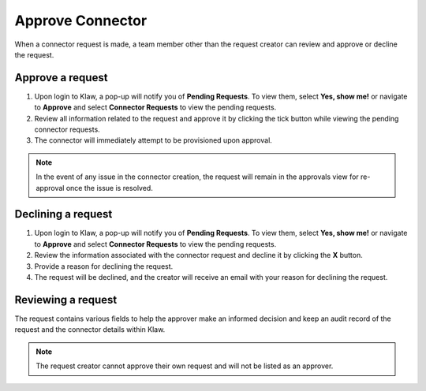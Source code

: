 Approve Connector
=================
When a connector request is made, a team member other than the request creator can review and approve or decline the request.


Approve a request
------------------

1. Upon login to Klaw, a pop-up will notify you of **Pending Requests**. To view them, select **Yes, show me!** or navigate to **Approve** and select **Connector Requests** to view the pending requests.
2. Review all information related to the request and approve it by clicking the tick button while viewing the pending connector requests.
3. The connector will immediately attempt to be provisioned upon approval.

.. note::
   In the event of any issue in the connector creation, the request will remain in the approvals view for re-approval once the issue is resolved.


Declining a request
-------------------

1. Upon login to Klaw, a pop-up will notify you of **Pending Requests**. To view them, select **Yes, show me!** or navigate to **Approve** and select **Connector Requests** to view the pending requests.
2. Review the information associated with the connector request and decline it by clicking the **X** button.
3. Provide a reason for declining the request.
4. The request will be declined, and the creator will receive an email with your reason for declining the request.


Reviewing a request
-------------------

The request contains various fields to help the approver make an informed decision and keep an audit record of the request and the connector details within Klaw.

.. note::
   The request creator cannot approve their own request and will not be listed as an approver.